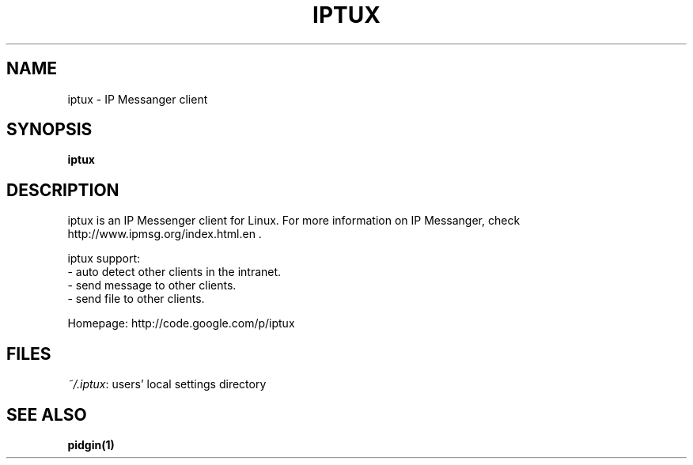 .\" This file is distributed under the same license as the iptux
.\" package.
.\" Copyright (C) LI Daobing <lidaobing@gmail.com>, 2008.
.\"
.TH "IPTUX" 1 "2008-11-02" "" ""
.SH NAME
iptux \- IP Messanger client

.SH "SYNOPSIS"
.B iptux

.SH "DESCRIPTION"

.PP
iptux is an IP Messenger client for Linux. For more information on IP
Messanger, check http://www.ipmsg.org/index.html.en .

.PP
iptux support:
.TP 4
  \- auto detect other clients in the intranet.
.TP
  \- send message to other clients.
.TP
  \- send file to other clients.

.PP
Homepage: http://code.google.com/p/iptux

.SH "FILES"
\fI~/.iptux\fR: users' local settings directory

.SH "SEE ALSO"
.BR pidgin(1)
